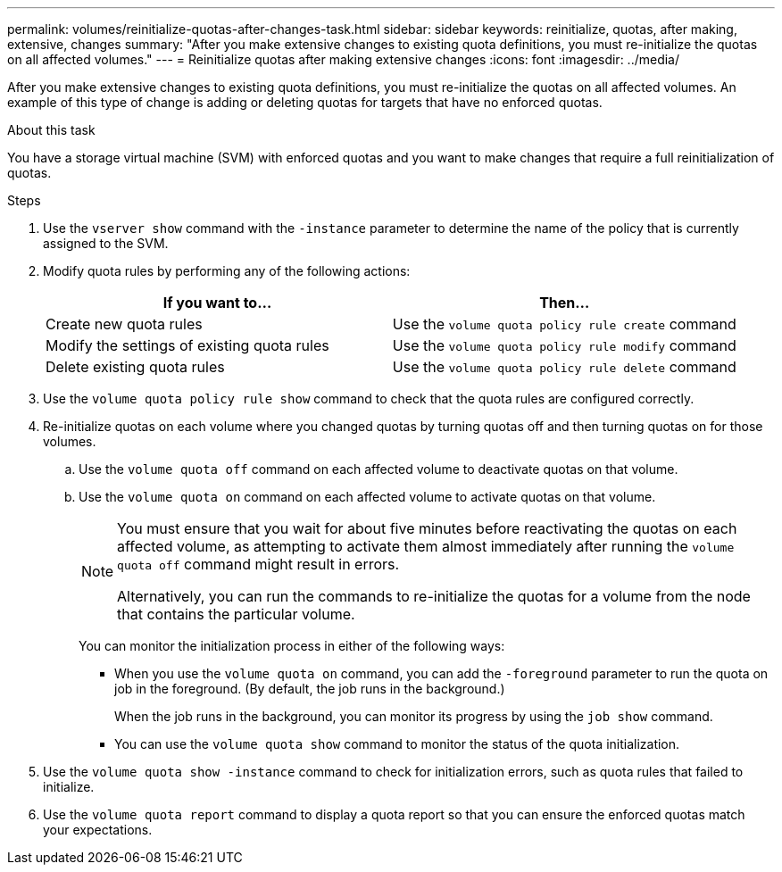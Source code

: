 ---
permalink: volumes/reinitialize-quotas-after-changes-task.html
sidebar: sidebar
keywords: reinitialize, quotas, after making, extensive, changes
summary: "After you make extensive changes to existing quota definitions, you must re-initialize the quotas on all affected volumes."
---
= Reinitialize quotas after making extensive changes
:icons: font
:imagesdir: ../media/

[.lead]
After you make extensive changes to existing quota definitions, you must re-initialize the quotas on all affected volumes. An example of this type of change is adding or deleting quotas for targets that have no enforced quotas.

.About this task

You have a storage virtual machine (SVM) with enforced quotas and you want to make changes that require a full reinitialization of quotas.

.Steps

. Use the `vserver show` command with the `-instance` parameter to determine the name of the policy that is currently assigned to the SVM.
. Modify quota rules by performing any of the following actions:
+
[cols="2*",options="header"]
|===
| If you want to...| Then...
a|
Create new quota rules
a|
Use the `volume quota policy rule create` command
a|
Modify the settings of existing quota rules
a|
Use the `volume quota policy rule modify` command
a|
Delete existing quota rules
a|
Use the `volume quota policy rule delete` command
|===

. Use the `volume quota policy rule show` command to check that the quota rules are configured correctly.
. Re-initialize quotas on each volume where you changed quotas by turning quotas off and then turning quotas on for those volumes.
 .. Use the `volume quota off` command on each affected volume to deactivate quotas on that volume.
 .. Use the `volume quota on` command on each affected volume to activate quotas on that volume.
+
[NOTE]
====
You must ensure that you wait for about five minutes before reactivating the quotas on each affected volume, as attempting to activate them almost immediately after running the `volume quota off` command might result in errors.

Alternatively, you can run the commands to re-initialize the quotas for a volume from the node that contains the particular volume.
====
+
You can monitor the initialization process in either of the following ways:

  *** When you use the `volume quota on` command, you can add the `-foreground` parameter to run the quota on job in the foreground. (By default, the job runs in the background.)
+
When the job runs in the background, you can monitor its progress by using the `job show` command.

  *** You can use the `volume quota show` command to monitor the status of the quota initialization.
. Use the `volume quota show -instance` command to check for initialization errors, such as quota rules that failed to initialize.
. Use the `volume quota report` command to display a quota report so that you can ensure the enforced quotas match your expectations.

// DP - August 5 2024 - ONTAP-2121